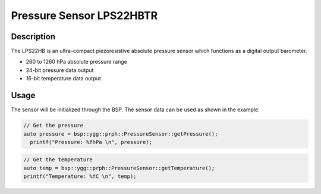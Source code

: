 Pressure Sensor LPS22HBTR
=========================

.. seealso::
    * `LPS22HBTR Datasheet <_static/datasheets/yggdrasil/LPS22HBTR.pdf>`_ 

Description
-----------

The LPS22HB is an ultra-compact piezoresistive
absolute pressure sensor which functions as a
digital output barometer.

* 260 to 1260 hPa absolute pressure range
* 24-bit pressure data output
* 16-bit temperature data output

Usage
-----

The sensor will be initialized through the BSP. The sensor data can be used as shown in the example. 

.. code-block:: cpp

    // Get the pressure
    auto pressure = bsp::ygg::prph::PressureSensor::getPressure();
      printf("Pressure: %fhPa \n", pressure);

.. code-block:: cpp

    // Get the temperature
    auto temp = bsp::ygg::prph::PressureSensor::getTemperature();
    printf("Temperature: %fC \n", temp);